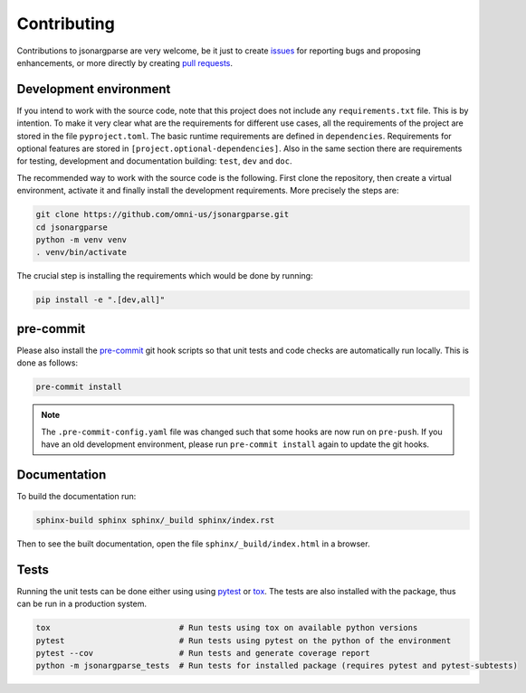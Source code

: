 Contributing
============

Contributions to jsonargparse are very welcome, be it just to create `issues
<https://github.com/omni-us/jsonargparse/issues>`_ for reporting bugs and
proposing enhancements, or more directly by creating `pull requests
<https://github.com/omni-us/jsonargparse/pulls>`_.

Development environment
-----------------------

If you intend to work with the source code, note that this project does not
include any ``requirements.txt`` file. This is by intention. To make it very
clear what are the requirements for different use cases, all the requirements of
the project are stored in the file ``pyproject.toml``. The basic runtime
requirements are defined in ``dependencies``. Requirements for optional features
are stored in ``[project.optional-dependencies]``. Also in the same section
there are requirements for testing, development and documentation building:
``test``, ``dev`` and ``doc``.

The recommended way to work with the source code is the following. First clone
the repository, then create a virtual environment, activate it and finally
install the development requirements. More precisely the steps are:

.. code-block:: bash

    git clone https://github.com/omni-us/jsonargparse.git
    cd jsonargparse
    python -m venv venv
    . venv/bin/activate

The crucial step is installing the requirements which would be done by running:

.. code-block:: bash

    pip install -e ".[dev,all]"

pre-commit
----------

Please also install the `pre-commit <https://pre-commit.com/>`__ git hook
scripts so that unit tests and code checks are automatically run locally. This
is done as follows:

.. code-block:: bash

    pre-commit install

.. note::

    The ``.pre-commit-config.yaml`` file was changed such that some hooks are
    now run on ``pre-push``. If you have an old development environment, please
    run ``pre-commit install`` again to update the git hooks.

Documentation
-------------

To build the documentation run:

.. code-block:: bash

    sphinx-build sphinx sphinx/_build sphinx/index.rst

Then to see the built documentation, open the file ``sphinx/_build/index.html``
in a browser.

Tests
-----

Running the unit tests can be done either using using `pytest
<https://docs.pytest.org/>`__ or `tox
<https://tox.readthedocs.io/en/stable/>`__. The tests are also installed with
the package, thus can be run in a production system.

.. code-block:: bash

    tox                           # Run tests using tox on available python versions
    pytest                        # Run tests using pytest on the python of the environment
    pytest --cov                  # Run tests and generate coverage report
    python -m jsonargparse_tests  # Run tests for installed package (requires pytest and pytest-subtests)

